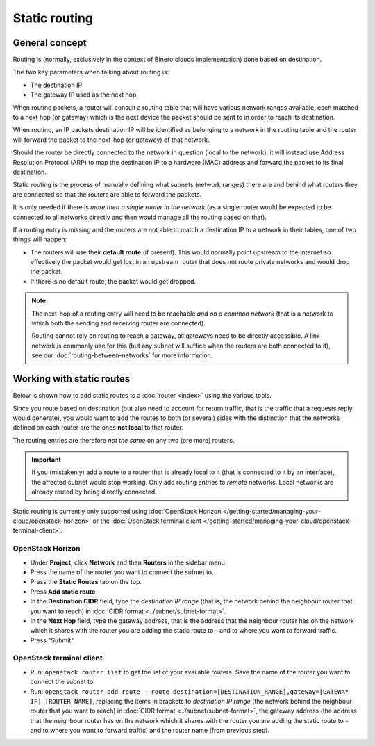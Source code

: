 ==============
Static routing
==============

General concept
---------------

Routing is (normally, exclusively in the context of Binero clouds implementation) done based
on destination.

The two key parameters when talking about routing is:

- The destination IP

- The gateway IP used as the next hop

When routing packets, a router will consult a routing table that will have various network ranges
available, each matched to a next hop (or gateway) which is the next device the packet should be
sent to in order to reach its destination.

When routing, an IP packets destination IP will be identified as belonging to a network in the routing
table and the router will forward the packet to the next-hop (or gateway) of that network. 

Should the router be directly connected to the network in question (local to the network), it will
instead use Address Resolution Protocol (ARP) to map the destination IP to a hardware (MAC) address
and forward the packet to its final destination.

Static routing is the process of manually defining what subnets (network ranges) there are and
behind what routers they are connected so that the routers are able to forward the packets.

It is only needed if there is *more then a single router in the network* (as a single router would be
expected to be connected to all networks directly and then would manage all the routing based on that).

If a routing entry is missing and the routers are not able to match a destination IP to a network in
their tables, one of two things will happen:

- The routers will use their **default route** (if present). This would normally point upstream to the
  internet so effectively the packet would get lost in an upstream router that does not route private
  networks and would drop the packet.

- If there is no default route, the packet would get dropped.

.. note::

   The next-hop of a routing entry will need to be reachable *and on a common network* (that is a network
   to which both the sending and receiving router are connected).

   Routing cannot rely on routing to reach a gateway, all gateways need to be directly accessible. A link-network
   is commonly use for this (but any subnet will suffice when the routers are both connected to it), see
   our :doc:`routing-between-networks` for more information.

Working with static routes
--------------------------

Below is shown how to add static routes to a :doc:`router <index>` using the various tools.

Since you route based on destination (but also need to account for return traffic, that is the traffic that
a requests reply would generate), you would want to add the routes to both (or several) sides with the distinction
that the networks defined on each router are the ones **not local** to that router.

The routing entries are therefore *not the same* on any two (ore more) routers.

.. important::

   If you (mistakenly) add a route to a router that is already local to it (that is connected to it by an interface), the
   affected subnet would stop working. Only add routing entries to *remote* networks. Local networks are already routed
   by being directly connected.

Static routing is currently only supported using :doc:`OpenStack Horizon </getting-started/managing-your-cloud/openstack-horizon>`
or the :doc:`OpenStack terminal client </getting-started/managing-your-cloud/openstack-terminal-client>`.

OpenStack Horizon
^^^^^^^^^^^^^^^^^

- Under **Project**, click **Network** and then **Routers** in the sidebar menu.

- Press the name of the router you want to connect the subnet to.

- Press the **Static Routes** tab on the top.

- Press **Add static route**

- In the **Destination CIDR** field, type the *destination IP range* (that is, the network behind the neighbour router that you
  want to reach) in :doc:`CIDR format <../subnet/subnet-format>`. 

- In the **Next Hop** field, type the gateway address, that is the address that the neighbour router has on the network which
  it shares with the router you are adding the static route to - and to where you want to forward traffic. 
- Press "Submit". 

OpenStack terminal client
^^^^^^^^^^^^^^^^^^^^^^^^^

- Run: ``openstack router list`` to get the list of your available routers. Save the name of the router you want to
  connect the subnet to.

- Run: ``openstack router add route --route destination=[DESTINATION_RANGE],gateway=[GATEWAY IP] [ROUTER NAME]``, replacing
  the items in brackets to *destination IP range* (the network behind the neighbour router that you want to reach)
  in :doc:`CIDR format <../subnet/subnet-format>`, the gateway address (the address that the neighbour router has on
  the network which it shares with the router you are adding the static route to - and to where you want to forward traffic)
  and the router name (from previous step).

..  seealso::

    - :doc:`../subnet/subnet-format`
    - :doc:`routing-between-networks`
    - :doc:`index`
